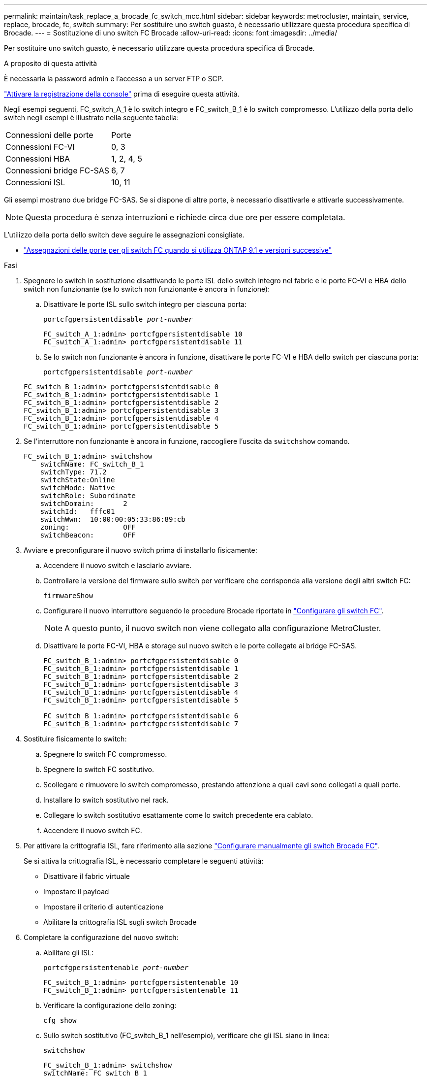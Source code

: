 ---
permalink: maintain/task_replace_a_brocade_fc_switch_mcc.html 
sidebar: sidebar 
keywords: metrocluster, maintain, service, replace, brocade, fc, switch 
summary: Per sostituire uno switch guasto, è necessario utilizzare questa procedura specifica di Brocade. 
---
= Sostituzione di uno switch FC Brocade
:allow-uri-read: 
:icons: font
:imagesdir: ../media/


[role="lead"]
Per sostituire uno switch guasto, è necessario utilizzare questa procedura specifica di Brocade.

.A proposito di questa attività
È necessaria la password admin e l'accesso a un server FTP o SCP.

link:enable-console-logging-before-maintenance.html["Attivare la registrazione della console"] prima di eseguire questa attività.

Negli esempi seguenti, FC_switch_A_1 è lo switch integro e FC_switch_B_1 è lo switch compromesso. L'utilizzo della porta dello switch negli esempi è illustrato nella seguente tabella:

|===


| Connessioni delle porte | Porte 


 a| 
Connessioni FC-VI
 a| 
0, 3



 a| 
Connessioni HBA
 a| 
1, 2, 4, 5



 a| 
Connessioni bridge FC-SAS
 a| 
6, 7



 a| 
Connessioni ISL
 a| 
10, 11

|===
Gli esempi mostrano due bridge FC-SAS. Se si dispone di altre porte, è necessario disattivarle e attivarle successivamente.


NOTE: Questa procedura è senza interruzioni e richiede circa due ore per essere completata.

L'utilizzo della porta dello switch deve seguire le assegnazioni consigliate.

* link:concept_port_assignments_for_fc_switches_when_using_ontap_9_1_and_later.html["Assegnazioni delle porte per gli switch FC quando si utilizza ONTAP 9.1 e versioni successive"]


.Fasi
. Spegnere lo switch in sostituzione disattivando le porte ISL dello switch integro nel fabric e le porte FC-VI e HBA dello switch non funzionante (se lo switch non funzionante è ancora in funzione):
+
.. Disattivare le porte ISL sullo switch integro per ciascuna porta:
+
`portcfgpersistentdisable _port-number_`

+
[listing]
----
FC_switch_A_1:admin> portcfgpersistentdisable 10
FC_switch_A_1:admin> portcfgpersistentdisable 11
----
.. Se lo switch non funzionante è ancora in funzione, disattivare le porte FC-VI e HBA dello switch per ciascuna porta:
+
`portcfgpersistentdisable _port-number_`

+
[listing]
----
FC_switch_B_1:admin> portcfgpersistentdisable 0
FC_switch_B_1:admin> portcfgpersistentdisable 1
FC_switch_B_1:admin> portcfgpersistentdisable 2
FC_switch_B_1:admin> portcfgpersistentdisable 3
FC_switch_B_1:admin> portcfgpersistentdisable 4
FC_switch_B_1:admin> portcfgpersistentdisable 5
----


. Se l'interruttore non funzionante è ancora in funzione, raccogliere l'uscita da `switchshow` comando.
+
[listing]
----
FC_switch_B_1:admin> switchshow
    switchName: FC_switch_B_1
    switchType: 71.2
    switchState:Online
    switchMode: Native
    switchRole: Subordinate
    switchDomain:       2
    switchId:   fffc01
    switchWwn:  10:00:00:05:33:86:89:cb
    zoning:             OFF
    switchBeacon:       OFF
----
. Avviare e preconfigurare il nuovo switch prima di installarlo fisicamente:
+
.. Accendere il nuovo switch e lasciarlo avviare.
.. Controllare la versione del firmware sullo switch per verificare che corrisponda alla versione degli altri switch FC:
+
`firmwareShow`

.. Configurare il nuovo interruttore seguendo le procedure Brocade riportate in link:../install-fc/concept-configure-fc-switches.html["Configurare gli switch FC"].
+

NOTE: A questo punto, il nuovo switch non viene collegato alla configurazione MetroCluster.

.. Disattivare le porte FC-VI, HBA e storage sul nuovo switch e le porte collegate ai bridge FC-SAS.
+
[listing]
----
FC_switch_B_1:admin> portcfgpersistentdisable 0
FC_switch_B_1:admin> portcfgpersistentdisable 1
FC_switch_B_1:admin> portcfgpersistentdisable 2
FC_switch_B_1:admin> portcfgpersistentdisable 3
FC_switch_B_1:admin> portcfgpersistentdisable 4
FC_switch_B_1:admin> portcfgpersistentdisable 5

FC_switch_B_1:admin> portcfgpersistentdisable 6
FC_switch_B_1:admin> portcfgpersistentdisable 7
----


. Sostituire fisicamente lo switch:
+
.. Spegnere lo switch FC compromesso.
.. Spegnere lo switch FC sostitutivo.
.. Scollegare e rimuovere lo switch compromesso, prestando attenzione a quali cavi sono collegati a quali porte.
.. Installare lo switch sostitutivo nel rack.
.. Collegare lo switch sostitutivo esattamente come lo switch precedente era cablato.
.. Accendere il nuovo switch FC.


. Per attivare la crittografia ISL, fare riferimento alla sezione link:../install-fc/task_fcsw_brocade_configure_the_brocade_fc_switches_supertask.html#setting-isl-encryption-on-brocade-6510-or-g620-switches["Configurare manualmente gli switch Brocade FC"].
+
Se si attiva la crittografia ISL, è necessario completare le seguenti attività:

+
** Disattivare il fabric virtuale
** Impostare il payload
** Impostare il criterio di autenticazione
** Abilitare la crittografia ISL sugli switch Brocade


. Completare la configurazione del nuovo switch:
+
.. Abilitare gli ISL:
+
`portcfgpersistentenable _port-number_`

+
[listing]
----
FC_switch_B_1:admin> portcfgpersistentenable 10
FC_switch_B_1:admin> portcfgpersistentenable 11
----
.. Verificare la configurazione dello zoning:
+
`cfg show`

.. Sullo switch sostitutivo (FC_switch_B_1 nell'esempio), verificare che gli ISL siano in linea:
+
`switchshow`

+
[listing]
----
FC_switch_B_1:admin> switchshow
switchName: FC_switch_B_1
switchType: 71.2
switchState:Online
switchMode: Native
switchRole: Principal
switchDomain:       4
switchId:   fffc03
switchWwn:  10:00:00:05:33:8c:2e:9a
zoning:             OFF
switchBeacon:       OFF

Index Port Address Media Speed State  Proto
==============================================
...
10   10    030A00 id   16G     Online  FC E-Port 10:00:00:05:33:86:89:cb "FC_switch_A_1"
11   11    030B00 id   16G     Online  FC E-Port 10:00:00:05:33:86:89:cb "FC_switch_A_1" (downstream)
...
----
.. Abilitare le porte di storage che si collegano ai bridge FC.
+
[listing]
----
FC_switch_B_1:admin> portcfgpersistentenable 6
FC_switch_B_1:admin> portcfgpersistentenable 7
----
.. Abilitare le porte storage, HBA e FC-VI.
+
L'esempio seguente mostra i comandi utilizzati per attivare le porte che collegano gli adattatori HBA:

+
[listing]
----
FC_switch_B_1:admin> portcfgpersistentenable 1
FC_switch_B_1:admin> portcfgpersistentenable 2
FC_switch_B_1:admin> portcfgpersistentenable 4
FC_switch_B_1:admin> portcfgpersistentenable 5
----
+
L'esempio seguente mostra i comandi utilizzati per attivare le porte che collegano gli adattatori FC-VI:

+
[listing]
----
FC_switch_B_1:admin> portcfgpersistentenable 0
FC_switch_B_1:admin> portcfgpersistentenable 3
----


. Verificare che le porte siano in linea:
+
`switchshow`

. Verificare il funzionamento della configurazione MetroCluster in ONTAP:
+
.. Verificare che il sistema sia multipercorso:
+
`node run -node _node-name_ sysconfig -a`

.. Verificare la presenza di eventuali avvisi sullo stato di salute su entrambi i cluster:
+
`system health alert show`

.. Verificare la configurazione MetroCluster e che la modalità operativa sia normale:
+
`metrocluster show`

.. Eseguire un controllo MetroCluster:
+
`metrocluster check run`

.. Visualizzare i risultati del controllo MetroCluster:
+
`metrocluster check show`

.. Verificare la presenza di eventuali avvisi sullo stato di salute sugli switch (se presenti):
+
`storage switch show`

.. Eseguire https://mysupport.netapp.com/site/tools/tool-eula/activeiq-configadvisor["Config Advisor"].
.. Dopo aver eseguito Config Advisor, esaminare l'output dello strumento e seguire le raccomandazioni nell'output per risolvere eventuali problemi rilevati.



